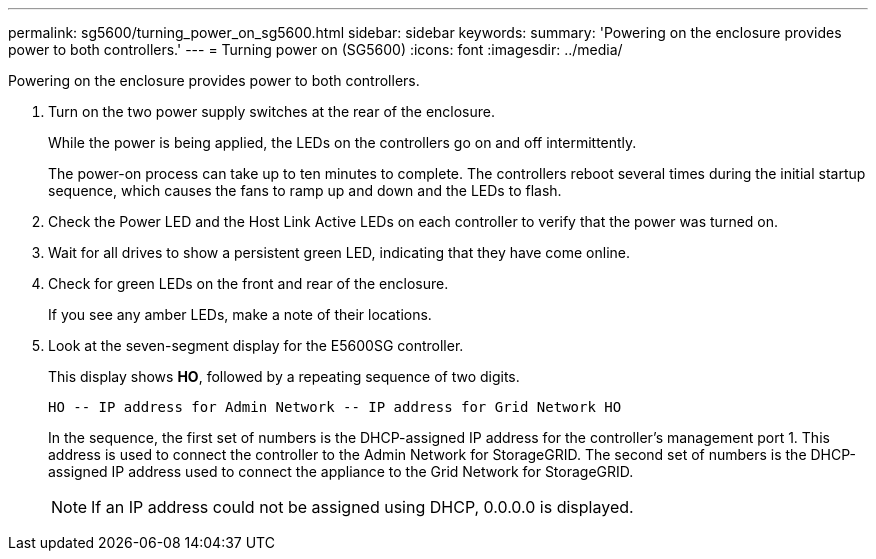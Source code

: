 ---
permalink: sg5600/turning_power_on_sg5600.html
sidebar: sidebar
keywords: 
summary: 'Powering on the enclosure provides power to both controllers.'
---
= Turning power on (SG5600)
:icons: font
:imagesdir: ../media/

[.lead]
Powering on the enclosure provides power to both controllers.

. Turn on the two power supply switches at the rear of the enclosure.
+
While the power is being applied, the LEDs on the controllers go on and off intermittently.
+
The power-on process can take up to ten minutes to complete. The controllers reboot several times during the initial startup sequence, which causes the fans to ramp up and down and the LEDs to flash.

. Check the Power LED and the Host Link Active LEDs on each controller to verify that the power was turned on.
. Wait for all drives to show a persistent green LED, indicating that they have come online.
. Check for green LEDs on the front and rear of the enclosure.
+
If you see any amber LEDs, make a note of their locations.

. Look at the seven-segment display for the E5600SG controller.
+
This display shows *HO*, followed by a repeating sequence of two digits.
+
----
HO -- IP address for Admin Network -- IP address for Grid Network HO
----
+
In the sequence, the first set of numbers is the DHCP-assigned IP address for the controller's management port 1. This address is used to connect the controller to the Admin Network for StorageGRID. The second set of numbers is the DHCP-assigned IP address used to connect the appliance to the Grid Network for StorageGRID.
+
NOTE: If an IP address could not be assigned using DHCP, 0.0.0.0 is displayed.
